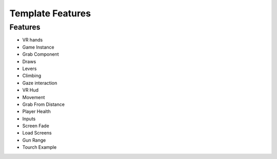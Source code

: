 Template Features
=================

**Features**
------------

- VR hands
- Game Instance
- Grab Component
- Draws
- Levers
- Climbing 
- Gaze interaction
- VR Hud
- Movement
- Grab From Distance
- Player Health
- Inputs
- Screen Fade
- Load Screens
- Gun Range
- Tourch Example
